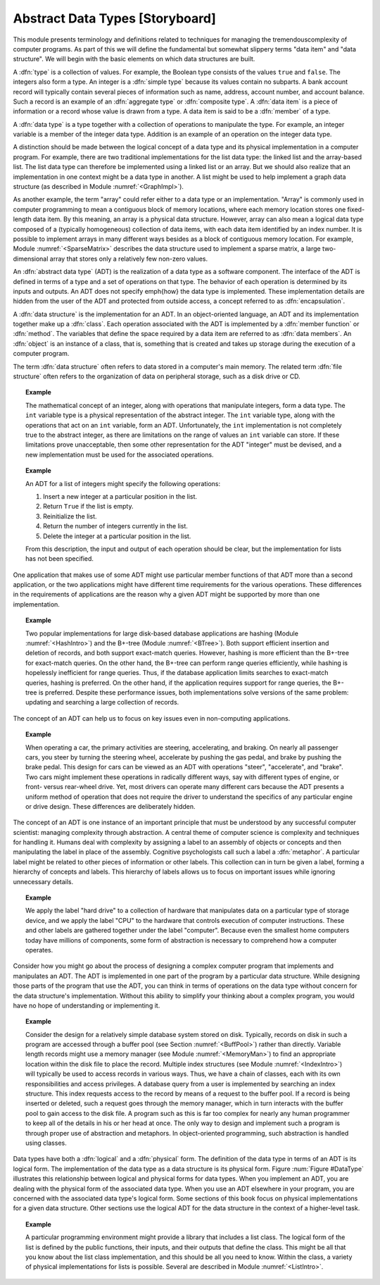 .. This file is part of the OpenDSA eTextbook project. See
.. http://algoviz.org/OpenDSA for more details.
.. Copyright (c) 2012-2013 by the OpenDSA Project Contributors, and
.. distributed under an MIT open source license.

.. avmetadata::
   :author: Cliff Shaffer
   :prerequisites:
   :topic: Abstract Data Types

.. odsalink:: AV/Development/ADTCON.css

Abstract Data Types [Storyboard]
================================

This module presents terminology and definitions related to techniques
for managing the tremendouscomplexity of computer programs.
As part of this we will define the fundamental but somewhat slippery
terms "data item" and "data structure".
We will begin with the basic elements on which data structures are
built.

A :dfn:`type` is a collection of values.
For example, the Boolean type consists of the values ``true`` and
``false``.
The integers also form a type.
An integer is a :dfn:`simple type`
because its values contain no subparts.
A bank account record will typically contain several pieces of
information such as name, address, account number, and account
balance.
Such a record is an example of an :dfn:`aggregate type` or
:dfn:`composite type`.
A :dfn:`data item` is a piece of information
or a record whose value is drawn from a type.
A data item is said to be a :dfn:`member` of a type.

A :dfn:`data type` is a type together with a collection of operations
to manipulate the type.
For example, an integer variable is a member of the integer data
type.
Addition is an example of an operation on the integer data type.

A distinction should be made between the
logical concept of a data type and its physical implementation in a
computer program.
For example, there are two traditional implementations
for the list data type:
the linked list and the array-based list.
The list data type can therefore be implemented using a linked list or
an array.
But we should also realize that an implementation in one context might
be a data type in another.
A list might be used to help implement a graph data structure
(as described in Module :numref:`<GraphImpl>`).

As another example, the term "array" could refer either
to a data type or an implementation.
"Array" is commonly used in computer programming to mean a
contiguous block of memory locations,
where each memory location stores one fixed-length data item.
By this meaning, an array is a physical data structure.
However, array can also mean a logical data type composed of a
(typically homogeneous) collection of data items, with each data item
identified by an index number.
It is possible to implement arrays in many different ways besides as a
block of contiguous memory location.
For example, Module :numref:`<SparseMatrix>` describes the data
structure used to implement a sparse matrix, a large
two-dimensional array that stores only a relatively few non-zero
values.

An :dfn:`abstract data type` (ADT) is the realization of a data type
as a software component.
The interface of the ADT is defined in terms of a type and a set of
operations on that type.
The behavior of each operation is determined by its inputs and outputs.
An ADT does not specify \emph{how} the data type is implemented.
These implementation details are hidden from the user of the ADT and
protected from outside access, a concept referred to as
:dfn:`encapsulation`.

A :dfn:`data structure` is the implementation for an ADT.
In an object-oriented language,
an ADT and its implementation together make up a
:dfn:`class`.
Each operation associated with the ADT is implemented by a
:dfn:`member function` or :dfn:`method`.
The variables that define the space required by a data item are
referred to as :dfn:`data members`.
An :dfn:`object` is an instance of a class, that is, something that
is created and takes up storage during the execution of a
computer program.

The term :dfn:`data structure` often refers to data
stored in a computer's main memory.
The related term  :dfn:`file structure`
often refers to the organization of data on peripheral storage, such
as a disk drive or CD.

.. topic:: Example

   The mathematical concept of an integer, along with operations
   that manipulate integers, form a data type.
   The ``int`` variable type is a physical representation of
   the abstract integer.
   The ``int`` variable type, along with the operations that act on an 
   ``int`` variable, form an ADT.
   Unfortunately, the ``int`` implementation is not
   completely true to the abstract integer, as there are limitations on
   the range of values an ``int`` variable can store.
   If these limitations prove unacceptable, then some other
   representation for the ADT "integer" must be devised, and a new
   implementation must be used for the associated operations.

.. topic:: Example

   An ADT for a list of integers might specify the following operations:

   #. Insert a new integer at a particular position in the list.

   #. Return ``True`` if the list is empty.

   #. Reinitialize the list.

   #. Return the number of integers currently in the list.

   #. Delete the integer at a particular position in the list.

   From this description, the input and output of each operation should
   be clear, but the implementation for lists has not been
   specified.

One application that makes use of some ADT might use particular
member functions of that ADT more than a second application, or the
two applications might have different time requirements for the
various operations.
These differences in the requirements of applications are the reason
why a given ADT might be supported by more than one implementation.

.. topic:: Example

   Two popular implementations for large disk-based
   database applications are hashing (Module :numref:`<HashIntro>`)
   and the B+-tree (Module :numref:`<BTree>`).
   Both support efficient insertion and deletion of records, and both
   support exact-match queries.
   However, hashing is more efficient than the B+-tree for
   exact-match queries.
   On the other hand, the B+-tree can perform range queries
   efficiently, while hashing is hopelessly inefficient for
   range queries.
   Thus, if the database application limits searches to exact-match
   queries, hashing is preferred.
   On the other hand, if the application requires support for range
   queries, the B+-tree is preferred.
   Despite these performance issues, both implementations solve
   versions of the same problem: updating and searching a large
   collection of records.

The concept of an ADT can help us to focus on key issues even in
non-computing applications.

.. topic:: Example

   When operating a car, the primary activities are steering,
   accelerating, and braking.
   On nearly all passenger cars, you steer by turning the steering
   wheel, accelerate by pushing the gas pedal, and brake by pushing
   the brake pedal.
   This design for cars can be viewed as an ADT with operations
   "steer", "accelerate", and "brake".
   Two cars might implement these operations in radically different
   ways, say with different types of engine, or front- versus
   rear-wheel drive. 
   Yet, most drivers can operate many different cars because the ADT
   presents a uniform method of operation that does not require the
   driver to understand the specifics of any particular engine or
   drive design.
   These differences are deliberately hidden.

The concept of an ADT is one instance of an
important principle that must be understood by any successful
computer scientist: managing complexity through
abstraction.
A central theme of computer science is complexity and
techniques for handling it.
Humans deal with complexity by assigning a label to an assembly of
objects or concepts and then manipulating the label in place of the
assembly.
Cognitive psychologists call such a label a
:dfn:`metaphor`.
A particular label might be related to other pieces of information or
other labels.
This collection can in turn be given a label,
forming a hierarchy of concepts and labels.
This hierarchy of labels allows us to focus on
important issues while ignoring unnecessary details.

.. topic:: Example

   We apply the label "hard drive" to a collection of
   hardware that manipulates data on a particular type of
   storage device, and we apply the label "CPU" to the hardware that
   controls execution of computer instructions.
   These and other labels are gathered together under the label
   "computer".
   Because even the smallest home computers today have millions of
   components, some form of abstraction is necessary to comprehend how
   a computer operates.

Consider how you might go about the process of designing a complex
computer program that implements and manipulates an ADT.
The ADT is implemented in one part
of the program by a particular data structure.
While designing those parts of the program that use the ADT,
you can think in terms of operations on the data type without
concern for the data structure's implementation.
Without this ability to simplify your thinking about a complex
program, you would have no hope of understanding or implementing it.

.. topic:: Example

   Consider the design for a relatively simple database system stored
   on disk.
   Typically, records on disk in such a program are accessed through a
   buffer pool (see Section :numref:`<BuffPool>`) rather
   than directly.
   Variable length records might use a
   memory manager (see Module :numref:`<MemoryMan>`) to
   find an appropriate location within the disk file to place the
   record.
   Multiple index structures (see Module :numref:`<IndexIntro>`)
   will typically be used to access records in various ways.
   Thus, we have a chain of classes, each with its own responsibilities
   and access privileges.
   A database query from a user is implemented by searching an index
   structure.
   This index requests access to the record by means of a request to
   the buffer pool.
   If a record is being inserted or deleted, such a request goes
   through the memory manager, which in turn interacts with the buffer
   pool to gain access to the disk file.
   A program such as this is far too complex for nearly any human
   programmer to keep all of the details in his or her head at once.
   The only way to design and implement such a program is through
   proper use of abstraction and metaphors.
   In object-oriented programming,
   such abstraction is handled using classes.

Data types have both a :dfn:`logical` and a :dfn:`physical` form.
The definition of the data type in terms of an ADT is its logical
form.
The implementation of the data type as a data structure
is its physical form.
Figure :num:`Figure #DataType` illustrates this relationship between logical
and physical forms for data types.
When you implement an ADT, you are dealing with the physical form of
the associated data type.
When you use an ADT elsewhere in your program, you are concerned with
the associated data type's logical form.
Some sections of this book focus on physical
implementations for a given data structure.
Other sections use the logical ADT for the data structure in the
context of a higher-level task.

.. inlineav:: ADTCON1 dgm
   :target: DataType
   :align: justify

   The relationship between data items, abstract data types, and data
   structures.
   The ADT defines the logical form of the data type.
   The data structure implements the physical form of the data type.
   Test some :math:`n`.

.. topic:: Example

   A particular programming environment might provide a library that
   includes a list class.
   The logical form of the list is defined by the public 
   functions, their inputs, and their outputs that define the class.
   This might be all that you know about the list class implementation,
   and this should be all you need to know.
   Within the class, a variety of physical implementations for lists
   is possible.
   Several are described in Module :numref:`<ListIntro>`.

.. odsascript:: AV/Development/ADTCON.js


.. TODO::
   :type: Exercise

   Write a battery of summary questions
